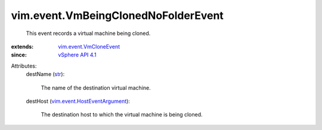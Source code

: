 .. _str: https://docs.python.org/2/library/stdtypes.html

.. _vSphere API 4.1: ../../vim/version.rst#vimversionversion6

.. _vim.event.VmCloneEvent: ../../vim/event/VmCloneEvent.rst

.. _vim.event.HostEventArgument: ../../vim/event/HostEventArgument.rst


vim.event.VmBeingClonedNoFolderEvent
====================================
  This event records a virtual machine being cloned.
:extends: vim.event.VmCloneEvent_
:since: `vSphere API 4.1`_

Attributes:
    destName (`str`_):

       The name of the destination virtual machine.
    destHost (`vim.event.HostEventArgument`_):

       The destination host to which the virtual machine is being cloned.
